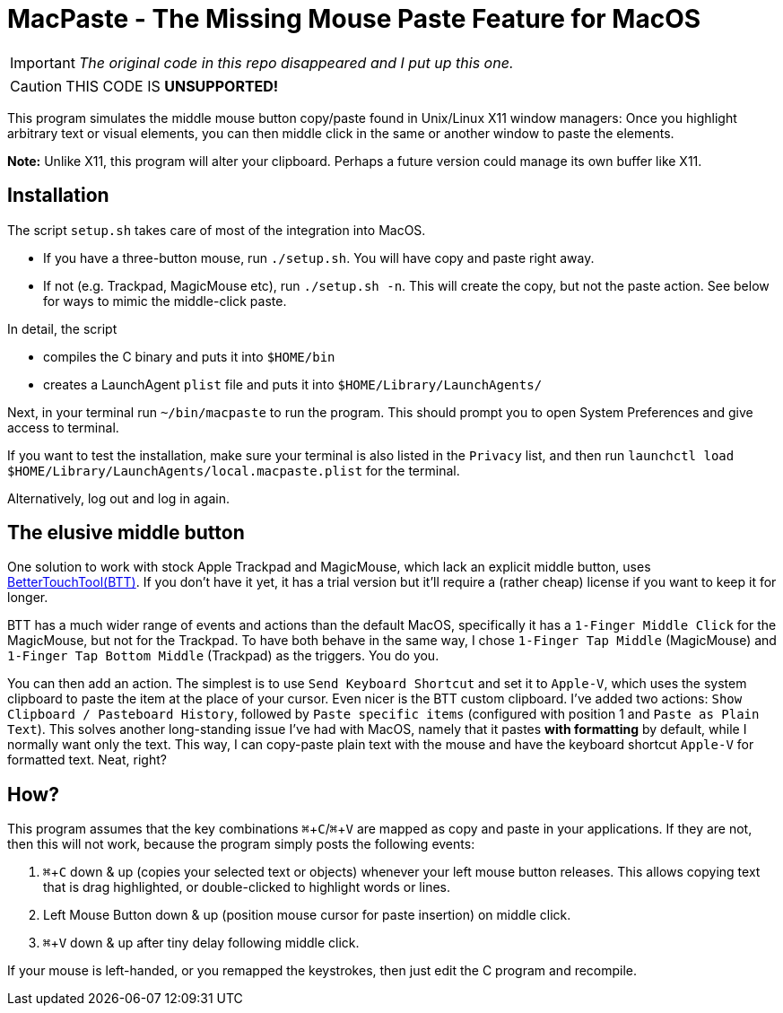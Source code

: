 ifdef::env-github[]
:tip-caption: :bulb:
:note-caption: :information_source:
:important-caption: :heavy_exclamation_mark:
:caution-caption: :fire:
:warning-caption: :warning:
endif::[]
:experimental: true

= MacPaste - The Missing Mouse Paste Feature for MacOS



IMPORTANT: _The original code in this repo disappeared and I put up this one._

CAUTION: THIS CODE IS **UNSUPPORTED!**


This program simulates the middle mouse button copy/paste found in Unix/Linux X11 window managers: Once you highlight arbitrary text or visual elements, you can then middle click in the same or another window to paste the elements.

**Note:** Unlike X11, this program will alter your clipboard. Perhaps a future version could manage its own buffer like X11.

== Installation

The script `setup.sh` takes care of most of the integration into MacOS.

* If you have a three-button mouse, run `./setup.sh`. You will have copy and paste right away.
* If not (e.g. Trackpad, MagicMouse etc), run `./setup.sh -n`. This will create the copy, but not the paste action. See below for ways to mimic the middle-click paste.

In detail, the script

* compiles the C binary and puts it into `$HOME/bin`
* creates a LaunchAgent `plist` file and puts it into `$HOME/Library/LaunchAgents/`

Next, in your terminal run `~/bin/macpaste` to run the program.  This should prompt you to open System Preferences and give access to terminal.

If you want to test the installation, make sure your terminal is also listed in the `Privacy` list, and then run `launchctl load $HOME/Library/LaunchAgents/local.macpaste.plist` for the terminal.

Alternatively, log out and log in again.

== The elusive middle button

One solution to work with stock Apple Trackpad and MagicMouse, which lack an explicit middle button, uses link:https://folivora.ai/[BetterTouchTool(BTT)]. If you don't have it yet, it has a trial version but it'll require a (rather cheap) license if you want to keep it for longer.

BTT has a much wider range of events and actions than the default MacOS, specifically it has a `1-Finger Middle Click` for the MagicMouse, but not for the Trackpad. To have both behave in the same way, I chose `1-Finger Tap Middle` (MagicMouse) and `1-Finger Tap Bottom Middle` (Trackpad) as the triggers. You do you.

You can then add an action. The simplest is to use `Send Keyboard Shortcut` and set it to `Apple-V`, which uses the system clipboard to paste the item at the place of your cursor. Even nicer is the BTT custom clipboard. I've added two actions: `Show Clipboard / Pasteboard History`, followed by `Paste specific items`  (configured with position 1 and `Paste as Plain Text`). This solves another long-standing issue I've had with MacOS, namely that it pastes *with formatting* by default, while I normally want only the text. This way, I can copy-paste plain text with the mouse and have the keyboard shortcut `Apple-V` for formatted text. Neat, right?

== How?

This program assumes that the key combinations kbd:[⌘+C]/kbd:[⌘+V] are mapped as copy and paste in your applications. If they are not, then this will not work, because the program simply posts the following events: 

1. kbd:[⌘+C] down & up (copies your selected text or objects) whenever your left mouse button releases.
   This allows copying text that is drag highlighted, or double-clicked to highlight words or lines.
2. Left Mouse Button down & up (position mouse cursor for paste insertion) on middle click.
3. kbd:[⌘+V] down & up after tiny delay following middle click.

If your mouse is left-handed, or you remapped the keystrokes, then just edit the C program and recompile.

